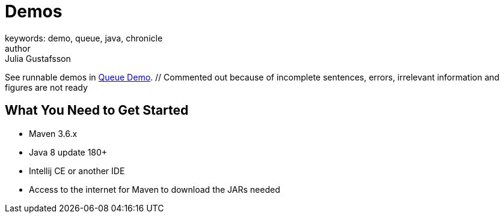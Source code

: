 = Demos
keywords: demo, queue, java, chronicle
author: Julia Gustafsson
:reftext: Demos
:navtitle: Demos
:source-highlighter: highlight.js

See runnable demos in link:https://github.com/OpenHFT/Chronicle-Queue-Demo[Queue Demo^]. // Commented out because of incomplete sentences, errors, irrelevant information and figures are not ready
//Chronicle have tutorials in
//The TensorFlow tutorials are written as Jupyter notebooks and run directly in Google Colab—a hosted notebook environment that requires no setup. Click the Run in Google Colab button.

== What You Need to Get Started
- Maven 3.6.x
- Java 8 update 180+
- Intellij CE or another IDE
- Access to the internet for Maven to download the JARs needed

//== Order Processor
//
//image::Two-hop-latency.PNG[]
//
//https://github.com/OpenHFT/Chronicle-Queue-Demo/tree/master/order-processor
//
//== Downloading and Running Sample Programs
//
//If you're running Windows, you will need to install the `git` client and `open-ssh` Cygwin, https://cygwin.com/install.html[here],
//with a guide showing installation and packages http://www.mcclean-cooper.com/valentino/cygwin_install/[here].
//This allows you to install Linux packages that aren't already on Windows.
//
//When this asks you which packages you want to install, search for and add `git`. This is under `Development` and you need to click `skip` so it says to `install`.
//
//image::gitpack.png[]
//
//Ensure you have the JDK for Java 8, you could use http://www.oracle.com/technetwork/java/javase/downloads/jdk8-downloads-2133151.html[this].
//
//Open Intelij or your https://en.wikipedia.org/wiki/Integrated_development_environment[IDE], or https://www.jetbrains.com/idea/download/#section=windows[install Intelij] first if you haven't already.
//Intelij is used for this tutorial.
//
//Go to `Check out from Version Control` and select `Git`, opening the `Clone Repository`.
//This is where you will get a copy of the Chronicle Queue Sample code.
//
//image::homegit.png[]
//
//Next, copy the URL below into the `Git Repository URL`,
//and remember to take note of the `Parent Directory`. Press `Clone`.
//
//[source]
//----
//https://github.com/OpenHFT/Chronicle-Queue-Sample.git
//----
//
//image::Clone.png[]
//
//Should you choose you close the Project under `File`, you an open it again by going to `Open`.
//Then you can find the repository in the directory that you saved it in earlier.
//
//image::Open.png[]
//
//image::directory.png[]
//
//Then you can run the first example https://github.com/OpenHFT/Chronicle-Queue-Sample/tree/master/simple-input[Simple Input]
//
//The second example is https://github.com/OpenHFT/Chronicle-Queue-Sample/tree/master/simple-translator[Simple Translator]
